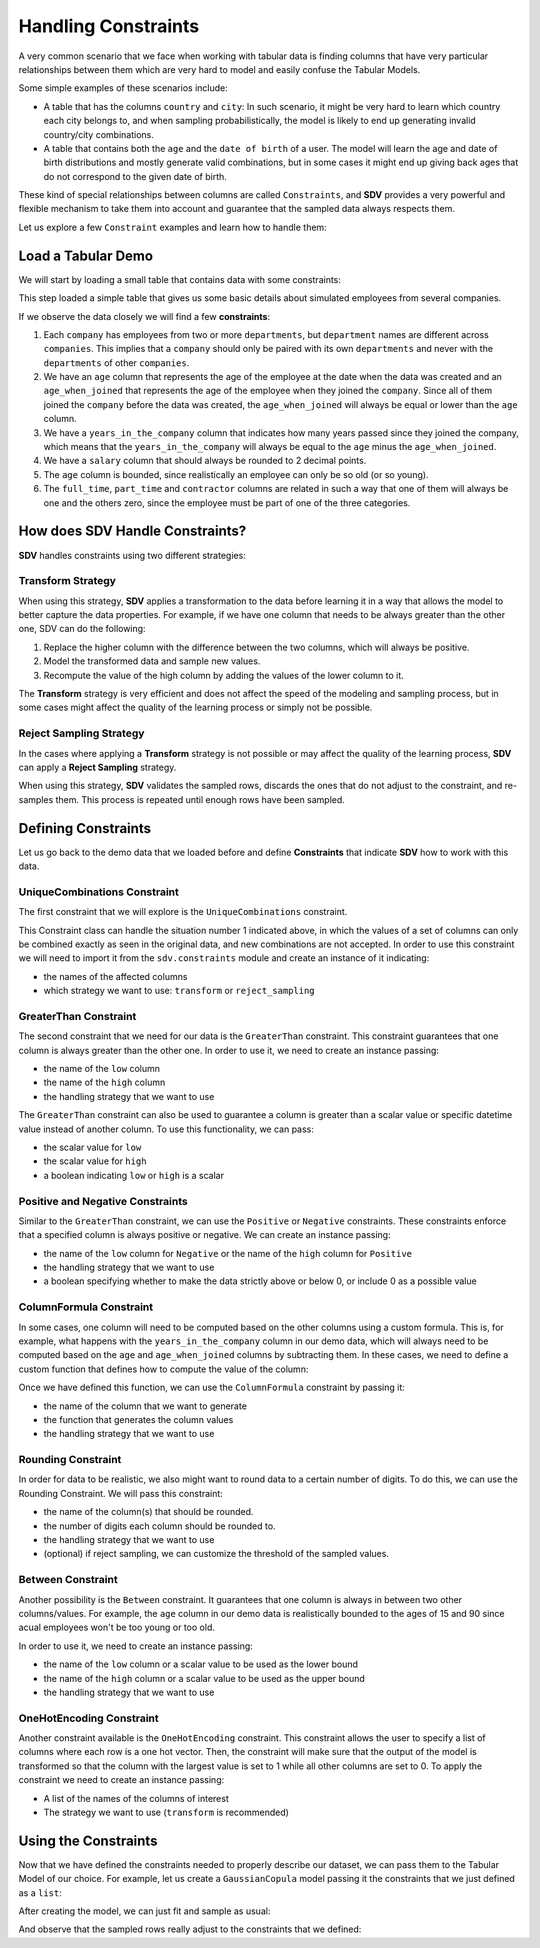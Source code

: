 .. _single_table_constraints:

Handling Constraints
====================

A very common scenario that we face when working with tabular data is
finding columns that have very particular relationships between them
which are very hard to model and easily confuse the Tabular Models.

Some simple examples of these scenarios include:

-  A table that has the columns ``country`` and ``city``: In such
   scenario, it might be very hard to learn which country each city
   belongs to, and when sampling probabilistically, the model is likely
   to end up generating invalid country/city combinations.
-  A table that contains both the ``age`` and the ``date of birth`` of a
   user. The model will learn the age and date of birth distributions
   and mostly generate valid combinations, but in some cases it might
   end up giving back ages that do not correspond to the given date of
   birth.

These kind of special relationships between columns are called
``Constraints``, and **SDV** provides a very powerful and flexible
mechanism to take them into account and guarantee that the sampled data
always respects them.

Let us explore a few ``Constraint`` examples and learn how to handle
them:

Load a Tabular Demo
-------------------

We will start by loading a small table that contains data with some
constraints:

.. ipython:: python
    :okwarning:

    from sdv.demo import load_tabular_demo

    employees = load_tabular_demo()
    employees


This step loaded a simple table that gives us some basic details about
simulated employees from several companies.

If we observe the data closely we will find a few **constraints**:

1. Each ``company`` has employees from two or more ``departments``, but
   ``department`` names are different across ``companies``. This implies
   that a ``company`` should only be paired with its own ``departments``
   and never with the ``departments`` of other ``companies``.
2. We have an ``age`` column that represents the age of the employee at
   the date when the data was created and an ``age_when_joined`` that
   represents the age of the employee when they joined the ``company``.
   Since all of them joined the ``company`` before the data was created,
   the ``age_when_joined`` will always be equal or lower than the
   ``age`` column.
3. We have a ``years_in_the_company`` column that indicates how many
   years passed since they joined the company, which means that the
   ``years_in_the_company`` will always be equal to the ``age`` minus
   the ``age_when_joined``.
4. We have a ``salary`` column that should always be rounded to 2
   decimal points.
5. The ``age`` column is bounded, since realistically an employee can only be
   so old (or so young).
6. The ``full_time``, ``part_time`` and ``contractor`` columns
   are related in such a way that one of them will always be one and the others
   zero, since the employee must be part of one of the three categories.

How does SDV Handle Constraints?
--------------------------------

**SDV** handles constraints using two different strategies:

Transform Strategy
~~~~~~~~~~~~~~~~~~

When using this strategy, **SDV** applies a transformation to the data
before learning it in a way that allows the model to better capture the
data properties. For example, if we have one column that needs to be
always greater than the other one, SDV can do the following:

1. Replace the higher column with the difference between the two
   columns, which will always be positive.
2. Model the transformed data and sample new values.
3. Recompute the value of the high column by adding the values of the
   lower column to it.

The **Transform** strategy is very efficient and does not affect the
speed of the modeling and sampling process, but in some cases might
affect the quality of the learning process or simply not be possible.

Reject Sampling Strategy
~~~~~~~~~~~~~~~~~~~~~~~~

In the cases where applying a **Transform** strategy is not possible or
may affect the quality of the learning process, **SDV** can apply a
**Reject Sampling** strategy.

When using this strategy, **SDV** validates the sampled rows, discards
the ones that do not adjust to the constraint, and re-samples them. This
process is repeated until enough rows have been sampled.

Defining Constraints
--------------------

Let us go back to the demo data that we loaded before and define
**Constraints** that indicate **SDV** how to work with this data.

UniqueCombinations Constraint
~~~~~~~~~~~~~~~~~~~~~~~~~~~~~

The first constraint that we will explore is the ``UniqueCombinations``
constraint.

This Constraint class can handle the situation number 1 indicated above,
in which the values of a set of columns can only be combined exactly as
seen in the original data, and new combinations are not accepted. In
order to use this constraint we will need to import it from the
``sdv.constraints`` module and create an instance of it indicating:

-  the names of the affected columns
-  which strategy we want to use: ``transform`` or ``reject_sampling``

.. ipython:: python
    :okwarning:

    from sdv.constraints import UniqueCombinations

    unique_company_department_constraint = UniqueCombinations(
        columns=['company', 'department'],
        handling_strategy='transform'
    )

GreaterThan Constraint
~~~~~~~~~~~~~~~~~~~~~~

The second constraint that we need for our data is the ``GreaterThan``
constraint. This constraint guarantees that one column is always greater
than the other one. In order to use it, we need to create an instance
passing:

-  the name of the ``low`` column
-  the name of the ``high`` column
-  the handling strategy that we want to use

.. ipython:: python
    :okwarning:

    from sdv.constraints import GreaterThan

    age_gt_age_when_joined_constraint = GreaterThan(
        low='age_when_joined',
        high='age',
        handling_strategy='reject_sampling'
    )

The ``GreaterThan`` constraint can also be used to guarantee a column is greater
than a scalar value or specific datetime value instead of another column. To use
this functionality, we can pass:

-  the scalar value for ``low``
-  the scalar value for ``high``
-  a boolean indicating ``low`` or ``high`` is a scalar

.. ipython:: python
    :okwarning:

    salary_gt_30000_constraint = GreaterThan(
        low=30000,
        high='salary',
        handling_strategy='reject_sampling'
    )


Positive and Negative Constraints
~~~~~~~~~~~~~~~~~~~~~~~~~~~~~~~~~

Similar to the ``GreaterThan`` constraint, we can use the ``Positive``
or ``Negative`` constraints. These constraints enforce that a specified
column is always positive or negative. We can create an instance passing:

- the name of the ``low`` column for ``Negative`` or the name of the ``high`` column for ``Positive``
- the handling strategy that we want to use
- a boolean specifying whether to make the data strictly above or below 0, or include 0 as a possible value

.. ipython:: python
    :okwarning:

    from sdv.constraints import Positive

    positive_prior_exp_constraint = Positive(
        high='prior_years_experience',
        strict=False,
        handling_strategy='reject_sampling'
    )

ColumnFormula Constraint
~~~~~~~~~~~~~~~~~~~~~~~~

In some cases, one column will need to be computed based on the other
columns using a custom formula. This is, for example, what happens with
the ``years_in_the_company`` column in our demo data, which will always
need to be computed based on the ``age`` and ``age_when_joined`` columns
by subtracting them. In these cases, we need to define a custom function
that defines how to compute the value of the column:

.. ipython:: python
    :okwarning:

    def years_in_the_company(data):
        return data['age'] - data['age_when_joined']

Once we have defined this function, we can use the ``ColumnFormula``
constraint by passing it:

-  the name of the column that we want to generate
-  the function that generates the column values
-  the handling strategy that we want to use

.. ipython:: python
    :okwarning:

    from sdv.constraints import ColumnFormula

    years_in_the_company_constraint = ColumnFormula(
        column='years_in_the_company',
        formula=years_in_the_company,
        handling_strategy='transform'
    )

Rounding Constraint
~~~~~~~~~~~~~~~~~~~

In order for data to be realistic, we also might want to round data
to a certain number of digits. To do this, we can use the Rounding
Constraint. We will pass this constraint:

-  the name of the column(s) that should be rounded.
-  the number of digits each column should be rounded to.
-  the handling strategy that we want to use
-  (optional) if reject sampling, we can customize the threshold of
   the sampled values.

.. ipython:: python
    :okwarning:

    from sdv.constraints import Rounding

    salary_rounding_constraint = Rounding(
        columns='salary',
        digits=2,
        handling_strategy='transform'
    )

Between Constraint
~~~~~~~~~~~~~~~~~~

Another possibility is the ``Between`` constraint. It guarantees
that one column is always in between two other columns/values. For example,
the ``age`` column in our demo data is realistically bounded to the ages of
15 and 90 since acual employees won't be too young or too old.

In order to use it, we need to create an instance passing:

-  the name of the ``low`` column or a scalar value to be used as the lower bound
-  the name of the ``high`` column or a scalar value to be used as the upper bound
-  the handling strategy that we want to use

.. ipython:: python
    :okwarning:
    
    from sdv.constraints import Between

    reasonable_age_constraint = Between(
        column='age',
        low=15,
        high=90,
        handling_strategy='transform'
    )

OneHotEncoding Constraint
~~~~~~~~~~~~~~~~~~~~~~~~~

Another constraint available is the ``OneHotEncoding`` constraint.
This constraint allows the user to specify a list of columns where each row 
is a one hot vector. Then, the constraint will make sure that the output
of the model is transformed so that the column with the largest value is
set to 1 while all other columns are set to 0. To apply the constraint we
need to create an instance passing:

- A list of the names of the columns of interest
- The strategy we want to use (``transform`` is recommended)

.. ipython:: python
    :okwarning:

    from sdv.constraints import OneHotEncoding

    one_hot_constraint = OneHotEncoding(
        columns=['full_time', 'part_time', 'contractor']
    )

Using the Constraints
---------------------

Now that we have defined the constraints needed to properly describe our
dataset, we can pass them to the Tabular Model of our choice. For
example, let us create a ``GaussianCopula`` model passing it the
constraints that we just defined as a ``list``:

.. ipython:: python
    :okwarning:

    from sdv.tabular import GaussianCopula

    constraints = [
        unique_company_department_constraint,
        age_gt_age_when_joined_constraint,
        years_in_the_company_constraint,
        salary_gt_30000_constraint,
        positive_prior_exp_constraint,
        salary_rounding_constraint,
        reasonable_age_constraint,
        one_hot_constraint
    ]

    gc = GaussianCopula(constraints=constraints)

After creating the model, we can just fit and sample as usual:

.. ipython:: python
    :okwarning:

    gc.fit(employees)

    sampled = gc.sample(10)

And observe that the sampled rows really adjust to the constraints that
we defined:

.. ipython:: python
    :okwarning:

    sampled
